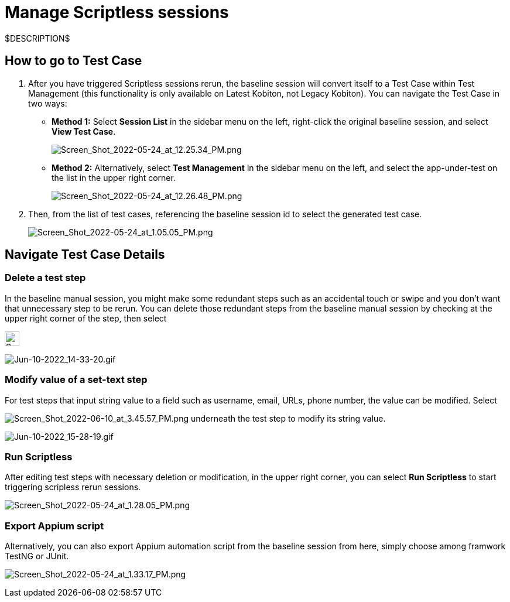 = Manage Scriptless sessions
:navtitle: Manage Scriptless sessions

$DESCRIPTION$

== How to go to Test Case

. After you have triggered Scriptless sessions rerun, the baseline session will convert itself to a Test Case within Test Management (this functionality is only available on Latest Kobiton, not Legacy Kobiton). You can navigate the Test Case in two ways:

* *Method 1:* Select *Session List* in the sidebar menu on the left,
right-click the original baseline session, and select
*View Test Case*.
+
image:./guide-media/01GWEJZ245RPCGGP65EWBCYSV7[width=, alt="Screen_Shot_2022-05-24_at_12.25.34_PM.png"]

* *Method 2:* Alternatively, select *Test Management* in the
sidebar menu on the left, and select the app-under-test on the list in the upper
right corner.
+
image:./guide-media/01GWE6K8MWC0ZJ8K408M0PSMC0[width=, alt="Screen_Shot_2022-05-24_at_12.26.48_PM.png"]

. Then, from the list of test cases, referencing the baseline session id to select
the generated test case.
+
image:./guide-media/01GWEBYE1TD8Q13YQXEV9GSVDB[width=, alt="Screen_Shot_2022-05-24_at_1.05.05_PM.png"]

== Navigate Test Case Details

=== Delete a test step

In the baseline manual session, you might make some redundant steps such as an accidental touch or swipe and you don't want that unnecessary step to be rerun. You can delete those redundant steps from the baseline manual session by checking at the upper right corner of the step, then select

image:./guide-media/01GWE6K9C28MM2FQYEZPZB1SCY[width=25, alt="Screen_Shot_2022-05-24_at_1.33.03_PM.png"]

image:./guide-media/01GWEQT8VF8KYJN0J6QA6PW8MQ[width=, alt="Jun-10-2022_14-33-20.gif"]

=== Modify value of a set-text step

For test steps that input string value to a field such as username, email, URLs, phone number, the value can be modified. Select

image:./guide-media/01GWE1D88XC65VYA26SMWE8H1S[width=, alt="Screen_Shot_2022-06-10_at_3.45.57_PM.png"]
underneath
the test step to modify its string value.

image:./guide-media/01GWEBYH5FX2AJ96QRFJNKR70F[width=, alt="Jun-10-2022_15-28-19.gif"]

=== Run Scriptless

After editing test steps with necessary deletion or modification, in the upper right corner, you can select *Run Scriptless* to start triggering
scripless rerun sessions.

image:./guide-media/01GWEMMMGMSS65AEFFQ882FXGG[width=, alt="Screen_Shot_2022-05-24_at_1.28.05_PM.png"]

=== Export Appium script

Alternatively, you can also export Appium automation script from the baseline session from here, simply choose among framwork TestNG or JUnit.

image:./guide-media/01GWEBYF144ZQ7DAR59C9GQCAJ[width=, alt="Screen_Shot_2022-05-24_at_1.33.17_PM.png"]

